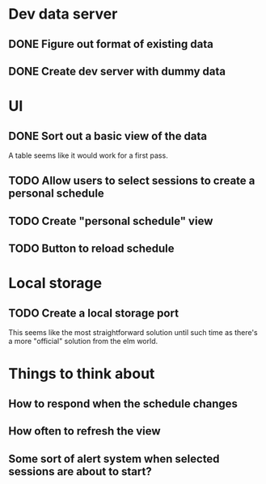 * Dev data server
** DONE Figure out format of existing data
   CLOSED: [2017-02-05 Sun 21:54]
** DONE Create dev server with dummy data
   CLOSED: [2017-02-05 Sun 21:54]
* UI
** DONE Sort out a basic view of the data
   CLOSED: [2017-02-05 Sun 21:54]
   A table seems like it would work for a first pass.
** TODO Allow users to select sessions to create a personal schedule
** TODO Create "personal schedule" view
** TODO Button to reload schedule
* Local storage
** TODO Create a local storage port
   This seems like the most straightforward solution until such time as there's
   a more "official" solution from the elm world.
* Things to think about
** How to respond when the schedule changes
** How often to refresh the view
** Some sort of alert system when selected sessions are about to start?
